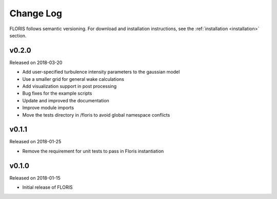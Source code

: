 
Change Log
----------

FLORIS follows semantic versioning. For download and installation instructions,
see the :ref:`installation <installation>` section.

v0.2.0
======
Released on 2018-03-20

- Add user-specified turbulence intensity parameters to the gaussian model
- Use a smaller grid for general wake calculations
- Add visualization support in post processing
- Bug fixes for the example scripts
- Update and improved the documentation
- Improve module imports
- Move the tests directory in /floris to avoid global namespace conflicts

v0.1.1
======
Released on 2018-01-25

- Remove the requirement for unit tests to pass in Floris instantiation

v0.1.0
======
Released on 2018-01-15

- Initial release of FLORIS

